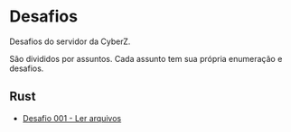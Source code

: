 * Desafios
Desafios do servidor da CyberZ.

São divididos por assuntos. Cada assunto tem sua própria enumeração e desafios.

** Rust
- [[https://github.com/cyberzsk/challenges/tree/rust-001-read-file][Desafio 001 - Ler arquivos]]
